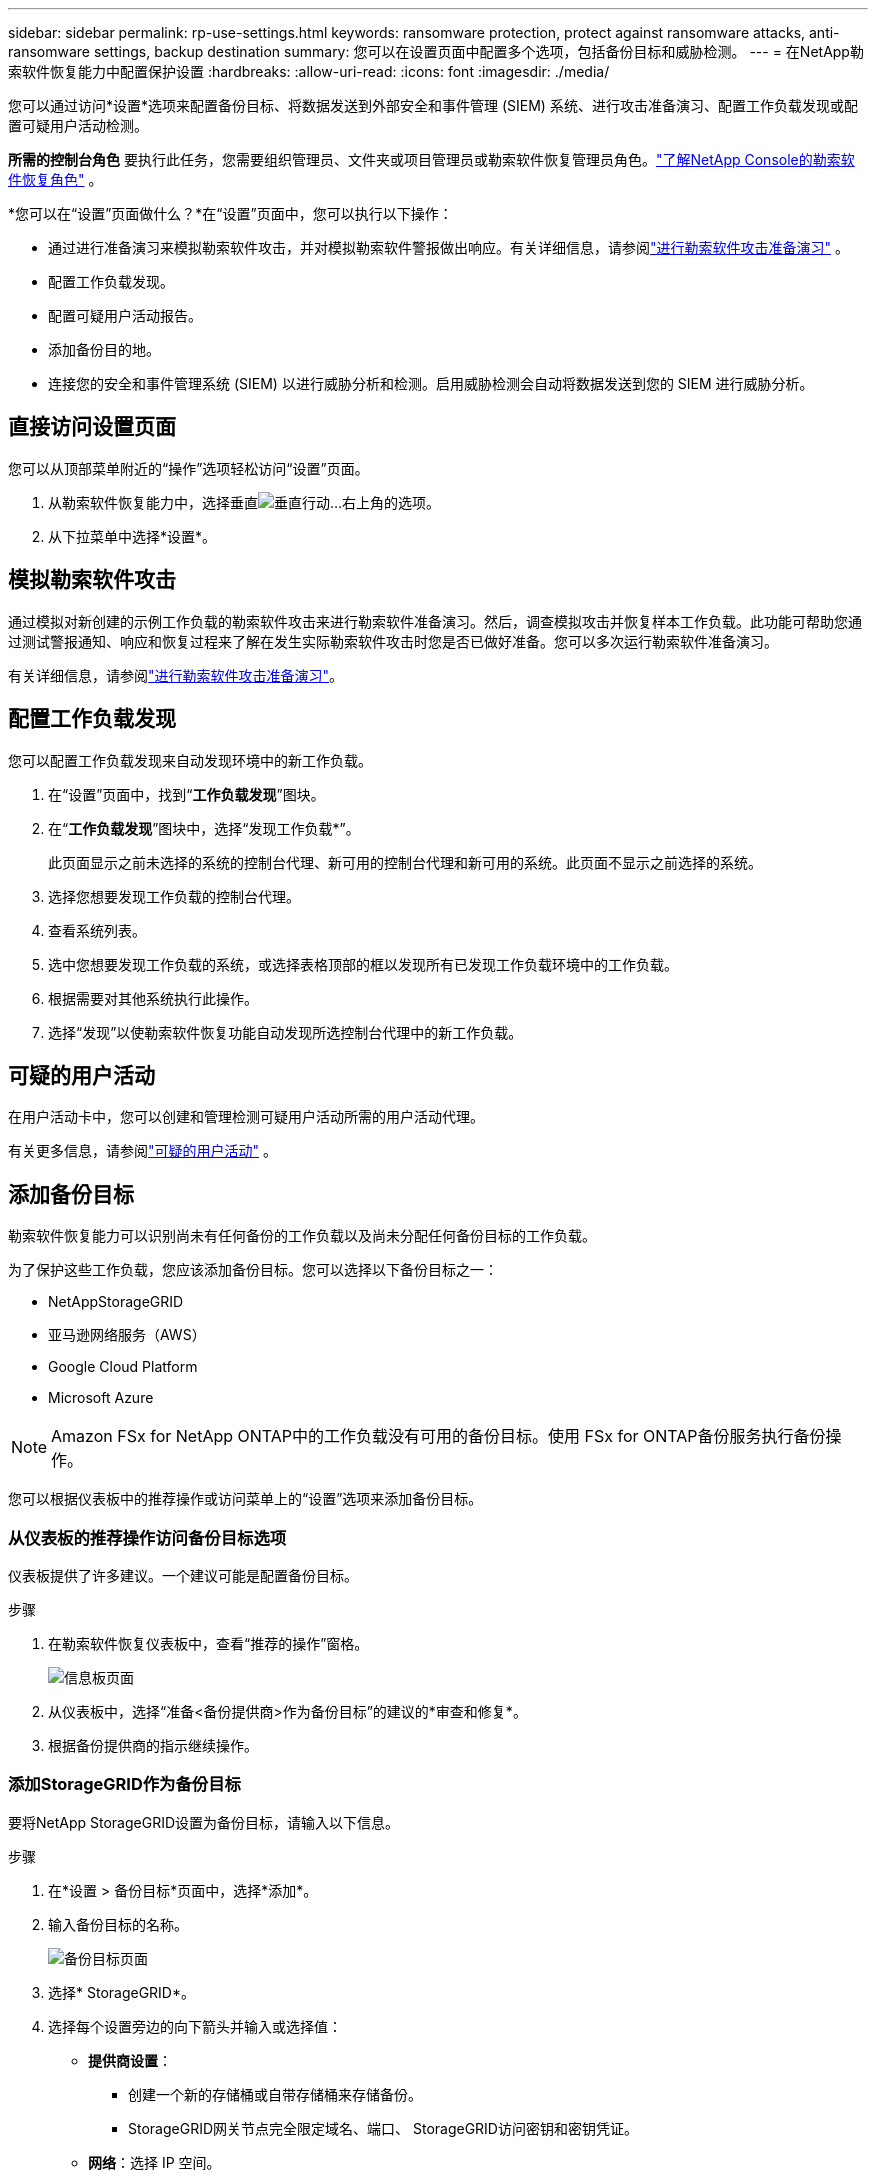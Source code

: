 ---
sidebar: sidebar 
permalink: rp-use-settings.html 
keywords: ransomware protection, protect against ransomware attacks, anti-ransomware settings, backup destination 
summary: 您可以在设置页面中配置多个选项，包括备份目标和威胁检测。 
---
= 在NetApp勒索软件恢复能力中配置保护设置
:hardbreaks:
:allow-uri-read: 
:icons: font
:imagesdir: ./media/


[role="lead"]
您可以通过访问*设置*选项来配置备份目标、将数据发送到外部安全和事件管理 (SIEM) 系统、进行攻击准备演习、配置工作负载发现或配置可疑用户活动检测。

*所需的控制台角色* 要执行此任务，您需要组织管理员、文件夹或项目管理员或勒索软件恢复管理员角色。link:https://docs.netapp.com/us-en/console-setup-admin/reference-iam-ransomware-roles.html["了解NetApp Console的勒索软件恢复角色"^] 。

*您可以在“设置”页面做什么？*在“设置”页面中，您可以执行以下操作：

* 通过进行准备演习来模拟勒索软件攻击，并对模拟勒索软件警报做出响应。有关详细信息，请参阅link:rp-start-simulate.html["进行勒索软件攻击准备演习"] 。
* 配置工作负载发现。
* 配置可疑用户活动报告。
* 添加备份目的地。
* 连接您的安全和事件管理系统 (SIEM) 以进行威胁分析和检测。启用威胁检测会自动将数据发送到您的 SIEM 进行威胁分析。




== 直接访问设置页面

您可以从顶部菜单附近的“操作”选项轻松访问“设置”页面。

. 从勒索软件恢复能力中，选择垂直image:button-actions-vertical.png["垂直行动"]...右上角的选项。
. 从下拉菜单中选择*设置*。




== 模拟勒索软件攻击

通过模拟对新创建的示例工作负载的勒索软件攻击来进行勒索软件准备演习。然后，调查模拟攻击并恢复样本工作负载。此功能可帮助您通过测试警报通知、响应和恢复过程来了解在发生实际勒索软件攻击时您是否已做好准备。您可以多次运行勒索软件准备演习。

有关详细信息，请参阅link:rp-start-simulate.html["进行勒索软件攻击准备演习"]。



== 配置工作负载发现

您可以配置工作负载发现来自动发现环境中的新工作负载。

. 在“设置”页面中，找到“*工作负载发现*”图块。
. 在“*工作负载发现*”图块中，选择“发现工作负载*”。
+
此页面显示之前未选择的系统的控制台代理、新可用的控制台代理和新可用的系统。此页面不显示之前选择的系统。

. 选择您想要发现工作负载的控制台代理。
. 查看系统列表。
. 选中您想要发现工作负载的系统，或选择表格顶部的框以发现所有已发现工作负载环境中的工作负载。
. 根据需要对其他系统执行此操作。
. 选择“发现”以使勒索软件恢复功能自动发现所选控制台代理中的新工作负载。




== 可疑的用户活动

在用户活动卡中，您可以创建和管理检测可疑用户活动所需的用户活动代理。

有关更多信息，请参阅link:suspicious-user-activity.html["可疑的用户活动"] 。



== 添加备份目标

勒索软件恢复能力可以识别尚未有任何备份的工作负载以及尚未分配任何备份目标的工作负载。

为了保护这些工作负载，您应该添加备份目标。您可以选择以下备份目标之一：

* NetAppStorageGRID
* 亚马逊网络服务（AWS）
* Google Cloud Platform
* Microsoft Azure



NOTE: Amazon FSx for NetApp ONTAP中的工作负载没有可用的备份目标。使用 FSx for ONTAP备份服务执行备份操作。

您可以根据仪表板中的推荐操作或访问菜单上的“设置”选项来添加备份目标。



=== 从仪表板的推荐操作访问备份目标选项

仪表板提供了许多建议。一个建议可能是配置备份目标。

.步骤
. 在勒索软件恢复仪表板中，查看“推荐的操作”窗格。
+
image:screen-dashboard.png["信息板页面"]

. 从仪表板中，选择“准备<备份提供商>作为备份目标”的建议的*审查和修复*。
. 根据备份提供商的指示继续操作。




=== 添加StorageGRID作为备份目标

要将NetApp StorageGRID设置为备份目标，请输入以下信息。

.步骤
. 在*设置 > 备份目标*页面中，选择*添加*。
. 输入备份目标的名称。
+
image:screen-settings-backup-destination.png["备份目标页面"]

. 选择* StorageGRID*。
. 选择每个设置旁边的向下箭头并输入或选择值：
+
** *提供商设置*：
+
*** 创建一个新的存储桶或自带存储桶来存储备份。
*** StorageGRID网关节点完全限定域名、端口、 StorageGRID访问密钥和密钥凭证。


** *网络*：选择 IP 空间。
+
*** IP 空间是您要备份的卷所在的集群。此 IP 空间的集群间 LIF 必须具有出站互联网访问权限。




. 选择“*添加*”。


.结果
新的备份目标将添加到备份目标列表中。

image:screen-settings-backup-destinations-list2.png["备份目标页面的“设置”选项"]



=== 添加 Amazon Web Services 作为备份目标

要将 AWS 设置为备份目标，请输入以下信息。

有关在控制台中管理 AWS 存储的详细信息，请参阅 https://docs.netapp.com/us-en/console-setup-admin/task-viewing-amazon-s3.html["管理您的 Amazon S3 存储桶"^]。

.步骤
. 在*设置 > 备份目标*页面中，选择*添加*。
. 输入备份目标的名称。
+
image:screen-settings-backup-destination.png["备份目标页面"]

. 选择*Amazon Web Services*。
. 选择每个设置旁边的向下箭头并输入或选择值：
+
** *提供商设置*：
+
*** 创建一个新的存储桶，如果控制台中已经存在存储桶，则选择一个现有存储桶，或者使用您自己的存储桶来存储备份。
*** AWS 账户、区域、AWS 凭证的访问密钥和密钥
+
https://docs.netapp.com/us-en/storage-management-s3-storage/task-add-s3-bucket.html["如果您想要自带存储桶，请参阅添加 S3 存储桶"^] 。



** *加密*：如果您正在创建新的 S3 存储桶，请输入提供商提供给您的加密密钥信息。如果您选择现有存储桶，则加密信息已经可用。
+
默认情况下，存储桶中的数据使用 AWS 管理的密钥加密。您可以继续使用 AWS 管理的密钥，也可以使用您自己的密钥管理数据的加密。

** *网络*：选择 IP 空间以及是否使用私有端点。
+
*** IP 空间是您要备份的卷所在的集群。此 IP 空间的集群间 LIF 必须具有出站互联网访问权限。
*** 或者，选择是否使用您之前配置的 AWS 私有终端节点 (PrivateLink)。
+
如果您想使用 AWS PrivateLink，请参阅 https://docs.aws.amazon.com/AmazonS3/latest/userguide/privatelink-interface-endpoints.html["适用于 Amazon S3 的 AWS PrivateLink"^]。



** *备份锁*：选择是否希望勒索软件恢复功能保护备份不被修改或删除。此选项使用NetApp DataLock 技术。每个备份将在保留期内锁定，或至少 30 天，再加上最多 14 天的缓冲期。
+

CAUTION: 如果您现在配置备份锁定设置，则在配置备份目标后您将无法更改该设置。

+
*** *治理模式*：特定用户（具有 s3:BypassGovernanceRetention 权限）可以在保留期内覆盖或删除受保护的文件。
*** *合规模式*：用户在保留期内无法覆盖或删除受保护的备份文件。




. 选择“*添加*”。


.结果
新的备份目标将添加到备份目标列表中。

image:screen-settings-backup-destinations-list2.png["备份目标页面的“设置”选项"]



=== 添加 Google Cloud Platform 作为备份目标

要将 Google Cloud Platform (GCP) 设置为备份目标，请输入以下信息。

有关在控制台中管理 GCP 存储的详细信息，请参阅 https://docs.netapp.com/us-en/console-setup-admin/concept-install-options-google.html["Google Cloud 中的控制台代理安装选项"^]。

.步骤
. 在*设置 > 备份目标*页面中，选择*添加*。
. 输入备份目标的名称。
+
image:screen-settings-backup-destination-gcp.png["备份目标页面"]

. 选择*Google Cloud Platform*。
. 选择每个设置旁边的向下箭头并输入或选择值：
+
** *提供商设置*：
+
*** 创建一个新的存储桶。输入访问密钥和密钥。
*** 输入或选择您的 Google Cloud Platform 项目和区域。


** *加密*：如果您正在创建新的存储桶，请输入提供商提供给您的加密密钥信息。如果您选择现有存储桶，则加密信息已经可用。
+
默认情况下，存储桶中的数据使用 Google 管理的密钥加密。您可以继续使用 Google 管理的密钥。

** *网络*：选择 IP 空间以及是否使用私有端点。
+
*** IP 空间是您要备份的卷所在的集群。此 IP 空间的集群间 LIF 必须具有出站互联网访问权限。
*** 或者，选择是否使用您之前配置的 GCP 专用端点 (PrivateLink)。




. 选择“*添加*”。


.结果
新的备份目标将添加到备份目标列表中。



=== 添加 Microsoft Azure 作为备份目标

要将 Azure 设置为备份目标，请输入以下信息。

有关在控制台中管理 Azure 凭据和市场订阅的详细信息，请参阅 https://docs.netapp.com/us-en/console-setup-admin/task-adding-azure-accounts.html["管理 Azure 凭据和市场订阅"^]。

.步骤
. 在*设置 > 备份目标*页面中，选择*添加*。
. 输入备份目标的名称。
+
image:screen-settings-backup-destination.png["备份目标页面"]

. 选择“*Azure*”。
. 选择每个设置旁边的向下箭头并输入或选择值：
+
** *提供商设置*：
+
*** 创建一个新的存储帐户，如果控制台中已经存在，则选择一个现有的存储帐户，或者使用您自己的存储帐户来存储备份。
*** Azure 凭据的 Azure 订阅、区域和资源组
+
https://docs.netapp.com/us-en/storage-management-blob-storage/task-add-blob-storage.html["如果您想自带存储帐户，请参阅添加 Azure Blob 存储帐户"^] 。



** *加密*：如果您正在创建新的存储帐户，请输入提供商提供给您的加密密钥信息。如果您选择现有帐户，则加密信息已经可用。
+
默认情况下，帐户中的数据使用 Microsoft 管理的密钥加密。您可以继续使用 Microsoft 管理的密钥，也可以使用您自己的密钥管理数据的加密。

** *网络*：选择 IP 空间以及是否使用私有端点。
+
*** IP 空间是您要备份的卷所在的集群。此 IP 空间的集群间 LIF 必须具有出站互联网访问权限。
*** 或者，选择是否使用之前配置的 Azure 专用终结点。
+
如果您想使用 Azure PrivateLink，请参阅 https://azure.microsoft.com/en-us/products/private-link/["Azure PrivateLink"^]。





. 选择“*添加*”。


.结果
新的备份目标将添加到备份目标列表中。

image:screen-settings-backup-destinations-list2.png["备份目标页面的“设置”选项"]



== 连接到安全和事件管理系统 (SIEM) 进行威胁分析和检测

您可以自动将数据发送到您的安全和事件管理系统 (SIEM) 进行威胁分析和检测。您可以选择 AWS Security Hub、Microsoft Sentinel 或 Splunk Cloud 作为您的 SIEM。

在 Ransomware Resilience 中启用 SIEM 之前，您需要配置您的 SIEM 系统。

.关于发送到 SIEM 的事件数据
Ransomware Resilience 可以将以下事件数据发送到您的 SIEM 系统：

* *语境*：
+
** *os*：这是一个具有ONTAP值的常量。
** *os_version*：系统上运行的ONTAP版本。
** *connector_id*：管理系统的控制台代理的 ID。
** *cluster_id*： ONTAP为系统报告的集群 ID。
** *svm_name*：发现警报的 SVM 的名称。
** *volume_name*：发现警报的卷的名称。
** *volume_id*： ONTAP为系统报告的卷的 ID。


* *事件*：
+
** *incident_id*：勒索软件恢复力针对勒索软件恢复力中受到攻击的卷生成的事件 ID。
** *alert_id*：勒索软件恢复能力为工作负载生成的 ID。
** *严重性*：以下警报级别之一：“严重”、“高”、“中”、“低”。
** *描述*：有关检测到的警报的详细信息，例如“在工作负载 arp_learning_mode_test_2630 上检测到潜在的勒索软件攻击”






=== 配置 AWS Security Hub 进行威胁检测

在 Ransomware Resilience 中启用 AWS Security Hub 之前，您需要在 AWS Security Hub 中执行以下高级步骤：

* 在 AWS Security Hub 中设置权限。
* 在 AWS Security Hub 中设置身份验证访问密钥和密钥。  （此处未提供这些步骤。）


.在 AWS Security Hub 中设置权限的步骤
. 转到 *AWS IAM 控制台*。
. 选择*政策*。
. 使用以下 JSON 格式的代码创建策略：
+
[listing]
----
{
  "Version": "2012-10-17",
  "Statement": [
    {
      "Sid": "NetAppSecurityHubFindings",
      "Effect": "Allow",
      "Action": [
        "securityhub:BatchImportFindings",
        "securityhub:BatchUpdateFindings"
      ],
      "Resource": [
        "arn:aws:securityhub:*:*:product/*/default",
        "arn:aws:securityhub:*:*:hub/default"
      ]
    }
  ]
}
----




=== 配置 Microsoft Sentinel 进行威胁检测

在 Ransomware Resilience 中启用 Microsoft Sentinel 之前，您需要在 Microsoft Sentinel 中执行以下高级步骤：

* *先决条件*
+
** 启用 Microsoft Sentinel。
** 在 Microsoft Sentinel 中创建自定义角色。


* *登记*
+
** 注册 Ransomware Resilience 以接收来自 Microsoft Sentinel 的事件。
** 为注册创建一个秘密。


* *权限*：为应用程序分配权限。
* *身份验证*：输入应用程序的身份验证凭据。


.启用 Microsoft Sentinel 的步骤
. 转到 Microsoft Sentinel。
. 创建*Log Analytics 工作区*。
. 启用 Microsoft Sentinel 以使用您刚刚创建的 Log Analytics 工作区。


.在 Microsoft Sentinel 中创建自定义角色的步骤
. 转到 Microsoft Sentinel。
. 选择*订阅* > *访问控制 (IAM)*。
. 输入自定义角色名称。使用名称 *Ransomware Resilience Sentinel Configurator*。
. 复制以下 JSON 并将其粘贴到 *JSON* 选项卡中。
+
[listing]
----
{
  "roleName": "Ransomware Resilience Sentinel Configurator",
  "description": "",
  "assignableScopes":["/subscriptions/{subscription_id}"],
  "permissions": [

  ]
}
----
. 检查并保存您的设置。


.注册勒索软件恢复能力以接收来自 Microsoft Sentinel 的事件的步骤
. 转到 Microsoft Sentinel。
. 选择 *Entra ID* > *应用程序* > *应用程序注册*。
. 对于应用程序的*显示名称*，输入“*Ransomware Resilience*”。
. 在*支持的帐户类型*字段中，选择*仅限此组织目录中的帐户*。
. 选择将推送事件的*默认索引*。
. 选择*审核*。
. 选择*注册*来保存您的设置。
+
注册后，Microsoft Entra 管理中心将显示应用程序概述窗格。



.创建注册密钥的步骤
. 转到 Microsoft Sentinel。
. 选择*证书和机密* > *客户端机密* > *新客户端机密*。
. 为您的应用程序机密添加描述。
. 为秘密选择一个*到期日期*或指定自定义有效期。
+

TIP: 客户端密钥的有效期限制为两年（24 个月）或更短。  Microsoft 建议您设置小于 12 个月的到期值。

. 选择“*添加*”来创建您的秘密。
. 记录身份验证步骤中使用的秘密。离开此页面后，该秘密将不再显示。


.为应用程序分配权限的步骤
. 转到 Microsoft Sentinel。
. 选择*订阅* > *访问控制 (IAM)*。
. 选择*添加* > *添加角色分配*。
. 对于*特权管理员角色*字段，选择*勒索软件弹性哨兵配置器*。
+

TIP: 这是您之前创建的自定义角色。

. 选择“下一步”。
. 在*分配访问权限*字段中，选择*用户、组或服务主体*。
. 选择“*选择成员*”。然后，选择*Ransomware Resilience Sentinel Configurator*。
. 选择“下一步”。
. 在*用户可以做什么*字段中，选择*允许用户分配除特权管理员角色所有者、UAA、RBAC（推荐）之外的所有角色*。
. 选择“下一步”。
. 选择*审核并分配*来分配权限。


.输入应用程序身份验证凭据的步骤
. 转到 Microsoft Sentinel。
. 输入凭证：
+
.. 输入租户 ID、客户端应用程序 ID 和客户端应用程序密钥。
.. 单击“*验证*”。
+

NOTE: 认证成功后，会出现“已认证”的信息。



. 输入应用程序的 Log Analytics 工作区详细信息。
+
.. 选择订阅 ID、资源组和 Log Analytics 工作区。






=== 配置 Splunk Cloud 进行威胁检测

在 Ransomware Resilience 中启用 Splunk Cloud 之前，您需要在 Splunk Cloud 中执行以下高级步骤：

* 在 Splunk Cloud 中启用 HTTP 事件收集器以通过 HTTP 或 HTTPS 从控制台接收事件数据。
* 在 Splunk Cloud 中创建事件收集器令牌。


.在 Splunk 中启用 HTTP 事件收集器的步骤
. 转到 Splunk Cloud。
. 选择*设置* > *数据输入*。
. 选择 *HTTP 事件收集器* > *全局设置*。
. 在所有令牌切换上，选择*已启用*。
. 要让事件收集器通过 HTTPS 而不是 HTTP 进行监听和通信，请选择“启用 SSL”。
. 在“HTTP 端口号”中输入 HTTP 事件收集器的端口。


.在 Splunk 中创建事件收集器令牌的步骤
. 转到 Splunk Cloud。
. 选择*设置* > *添加数据*。
. 选择*监控* > *HTTP 事件收集器*。
. 输入令牌的名称并选择*下一步*。
. 选择将推送事件的*默认索引*，然后选择*审核*。
. 确认端点的所有设置正确，然后选择*提交*。
. 复制令牌并将其粘贴到另一个文档中，以准备进行身份验证步骤。




=== 在勒索软件防御中连接 SIEM

启用 SIEM 会将勒索软件恢复数据发送到您的 SIEM 服务器以进行威胁分析和报告。

.步骤
. 从控制台菜单中，选择*保护*>*勒索软件恢复*。
. 从勒索软件恢复菜单中，选择垂直image:button-actions-vertical.png["垂直行动"]...右上角的选项。
. 选择“设置”。
+
出现“设置”页面。

+
image:screen-settings2.png["设置页面"]

. 在“设置”页面中，选择 SIEM 连接图块中的“*连接*”。
+
image:screen-settings-threat-detection-3options.png["启用威胁检测详细信息页面"]

. 选择其中一个 SIEM 系统。
. 输入您在 AWS Security Hub 或 Splunk Cloud 中配置的令牌和身份验证详细信息。
+

NOTE: 您输入的信息取决于您选择的 SIEM。

. 选择*启用*。
+
设置页面显示“已连接”。


